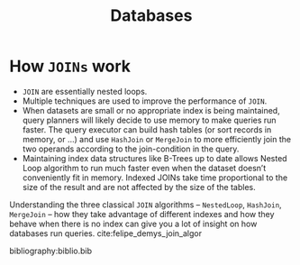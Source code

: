 :PROPERTIES:
:ID:       e328eb8f-8c87-4406-b1ad-00cb7679d548
:END:
#+title: Databases
#+hugo_tags: database

* How ~JOINs~ work

- ~JOIN~ are essentially nested loops.
- Multiple techniques are used to improve the performance of ~JOIN~.
- When datasets are small or no appropriate index is being maintained,
  query planners will likely decide to use memory to make queries run
  faster. The query executor can build hash tables (or sort records in
  memory, or ...) and use ~HashJoin~ or ~MergeJoin~ to more efficiently join
  the two operands according to the join-condition in the query.
- Maintaining index data structures like B-Trees up to date allows
  Nested Loop algorithm to run much faster even when the dataset
  doesn’t conveniently fit in memory. Indexed JOINs take time
  proportional to the size of the result and are not affected by the
  size of the tables.

Understanding the three classical ~JOIN~ algorithms – ~NestedLoop~,
~HashJoin~, ~MergeJoin~ – how they take advantage of different indexes and
how they behave when there is no index can give you a lot of insight
on how databases run queries. cite:felipe_demys_join_algor

bibliography:biblio.bib
